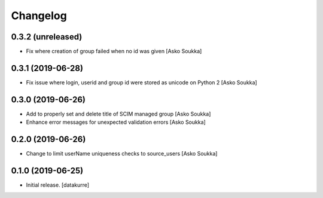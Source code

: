 Changelog
=========


0.3.2 (unreleased)
------------------

- Fix where creation of group failed when no id was given
  [Asko Soukka]


0.3.1 (2019-06-28)
------------------

- Fix issue where login, userid and group id were stored as unicode on Python 2
  [Asko Soukka]


0.3.0 (2019-06-26)
------------------

- Add to properly set and delete title of SCIM managed group
  [Asko Soukka]
- Enhance error messages for unexpected validation errors
  [Asko Soukka]

0.2.0 (2019-06-26)
------------------

- Change to limit userName uniqueness checks to source_users
  [Asko Soukka]

0.1.0 (2019-06-25)
------------------

- Initial release.
  [datakurre]

